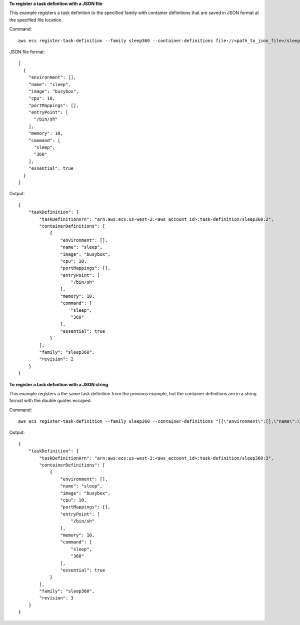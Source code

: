 **To register a task definition with a JSON file**

This example registers a task definition to the specified family with container definitions that are saved in JSON format at the specified file location.

Command::

  aws ecs register-task-definition --family sleep360 --container-definitions file://<path_to_json_file>/sleep360.json

JSON file format::

  [
    {
      "environment": [],
      "name": "sleep",
      "image": "busybox",
      "cpu": 10,
      "portMappings": [],
      "entryPoint": [
        "/bin/sh"
      ],
      "memory": 10,
      "command": [
        "sleep",
        "360"
      ],
      "essential": true
    }
  ]

Output::

	{
	    "taskDefinition": {
	        "taskDefinitionArn": "arn:aws:ecs:us-west-2:<aws_account_id>:task-definition/sleep360:2",
	        "containerDefinitions": [
	            {
	                "environment": [],
	                "name": "sleep",
	                "image": "busybox",
	                "cpu": 10,
	                "portMappings": [],
	                "entryPoint": [
	                    "/bin/sh"
	                ],
	                "memory": 10,
	                "command": [
	                    "sleep",
	                    "360"
	                ],
	                "essential": true
	            }
	        ],
	        "family": "sleep360",
	        "revision": 2
	    }
	}

**To register a task definition with a JSON string**

This example registers a the same task definition from the previous example, but the container definitions are in a string format with the double quotes escaped.

Command::

  aws ecs register-task-definition --family sleep360 --container-definitions "[{\"environment\":[],\"name\":\"sleep\",\"image\":\"busybox\",\"cpu\":10,\"portMappings\":[],\"entryPoint\":[\"/bin/sh\"],\"memory\":10,\"command\":[\"sleep\",\"360\"],\"essential\":true}]"

Output::

	{
	    "taskDefinition": {
	        "taskDefinitionArn": "arn:aws:ecs:us-west-2:<aws_account_id>:task-definition/sleep360:3",
	        "containerDefinitions": [
	            {
	                "environment": [],
	                "name": "sleep",
	                "image": "busybox",
	                "cpu": 10,
	                "portMappings": [],
	                "entryPoint": [
	                    "/bin/sh"
	                ],
	                "memory": 10,
	                "command": [
	                    "sleep",
	                    "360"
	                ],
	                "essential": true
	            }
	        ],
	        "family": "sleep360",
	        "revision": 3
	    }
	}
